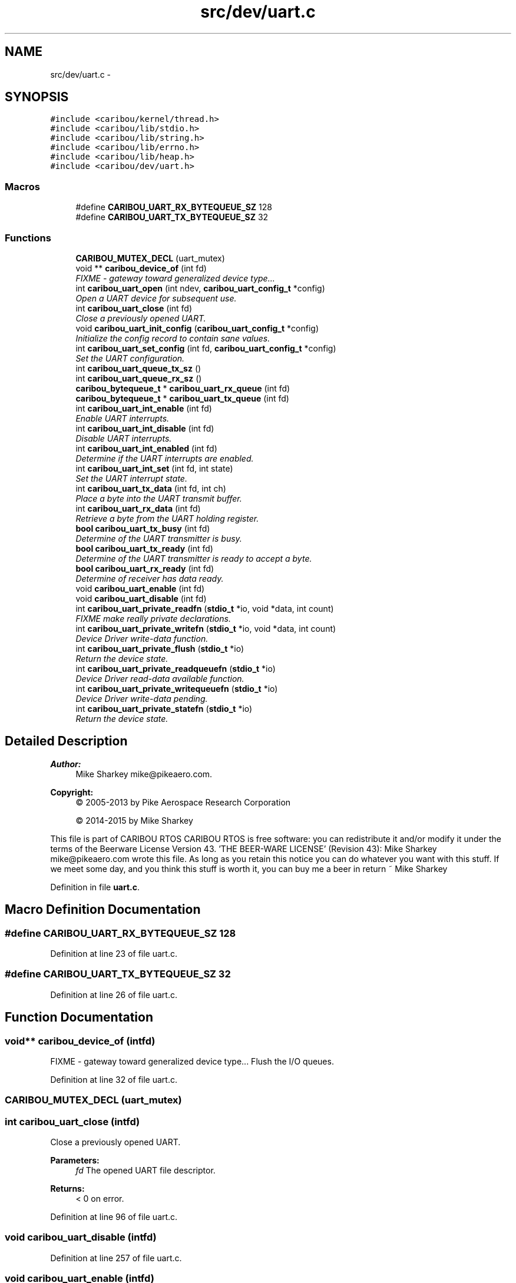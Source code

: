 .TH "src/dev/uart.c" 3 "Thu Dec 29 2016" "Version 0.9" "CARIBOU RTOS" \" -*- nroff -*-
.ad l
.nh
.SH NAME
src/dev/uart.c \- 
.SH SYNOPSIS
.br
.PP
\fC#include <caribou/kernel/thread\&.h>\fP
.br
\fC#include <caribou/lib/stdio\&.h>\fP
.br
\fC#include <caribou/lib/string\&.h>\fP
.br
\fC#include <caribou/lib/errno\&.h>\fP
.br
\fC#include <caribou/lib/heap\&.h>\fP
.br
\fC#include <caribou/dev/uart\&.h>\fP
.br

.SS "Macros"

.in +1c
.ti -1c
.RI "#define \fBCARIBOU_UART_RX_BYTEQUEUE_SZ\fP   128"
.br
.ti -1c
.RI "#define \fBCARIBOU_UART_TX_BYTEQUEUE_SZ\fP   32"
.br
.in -1c
.SS "Functions"

.in +1c
.ti -1c
.RI "\fBCARIBOU_MUTEX_DECL\fP (uart_mutex)"
.br
.ti -1c
.RI "void ** \fBcaribou_device_of\fP (int fd)"
.br
.RI "\fIFIXME - gateway toward generalized device type\&.\&.\&. \fP"
.ti -1c
.RI "int \fBcaribou_uart_open\fP (int ndev, \fBcaribou_uart_config_t\fP *config)"
.br
.RI "\fIOpen a UART device for subsequent use\&. \fP"
.ti -1c
.RI "int \fBcaribou_uart_close\fP (int fd)"
.br
.RI "\fIClose a previously opened UART\&. \fP"
.ti -1c
.RI "void \fBcaribou_uart_init_config\fP (\fBcaribou_uart_config_t\fP *config)"
.br
.RI "\fIInitialize the config record to contain sane values\&. \fP"
.ti -1c
.RI "int \fBcaribou_uart_set_config\fP (int fd, \fBcaribou_uart_config_t\fP *config)"
.br
.RI "\fISet the UART configuration\&. \fP"
.ti -1c
.RI "int \fBcaribou_uart_queue_tx_sz\fP ()"
.br
.ti -1c
.RI "int \fBcaribou_uart_queue_rx_sz\fP ()"
.br
.ti -1c
.RI "\fBcaribou_bytequeue_t\fP * \fBcaribou_uart_rx_queue\fP (int fd)"
.br
.ti -1c
.RI "\fBcaribou_bytequeue_t\fP * \fBcaribou_uart_tx_queue\fP (int fd)"
.br
.ti -1c
.RI "int \fBcaribou_uart_int_enable\fP (int fd)"
.br
.RI "\fIEnable UART interrupts\&. \fP"
.ti -1c
.RI "int \fBcaribou_uart_int_disable\fP (int fd)"
.br
.RI "\fIDisable UART interrupts\&. \fP"
.ti -1c
.RI "int \fBcaribou_uart_int_enabled\fP (int fd)"
.br
.RI "\fIDetermine if the UART interrupts are enabled\&. \fP"
.ti -1c
.RI "int \fBcaribou_uart_int_set\fP (int fd, int state)"
.br
.RI "\fISet the UART interrupt state\&. \fP"
.ti -1c
.RI "int \fBcaribou_uart_tx_data\fP (int fd, int ch)"
.br
.RI "\fIPlace a byte into the UART transmit buffer\&. \fP"
.ti -1c
.RI "int \fBcaribou_uart_rx_data\fP (int fd)"
.br
.RI "\fIRetrieve a byte from the UART holding register\&. \fP"
.ti -1c
.RI "\fBbool\fP \fBcaribou_uart_tx_busy\fP (int fd)"
.br
.RI "\fIDetermine of the UART transmitter is busy\&. \fP"
.ti -1c
.RI "\fBbool\fP \fBcaribou_uart_tx_ready\fP (int fd)"
.br
.RI "\fIDetermine of the UART transmitter is ready to accept a byte\&. \fP"
.ti -1c
.RI "\fBbool\fP \fBcaribou_uart_rx_ready\fP (int fd)"
.br
.RI "\fIDetermine of receiver has data ready\&. \fP"
.ti -1c
.RI "void \fBcaribou_uart_enable\fP (int fd)"
.br
.ti -1c
.RI "void \fBcaribou_uart_disable\fP (int fd)"
.br
.ti -1c
.RI "int \fBcaribou_uart_private_readfn\fP (\fBstdio_t\fP *io, void *data, int count)"
.br
.RI "\fIFIXME make really private declarations\&. \fP"
.ti -1c
.RI "int \fBcaribou_uart_private_writefn\fP (\fBstdio_t\fP *io, void *data, int count)"
.br
.RI "\fIDevice Driver write-data function\&. \fP"
.ti -1c
.RI "int \fBcaribou_uart_private_flush\fP (\fBstdio_t\fP *io)"
.br
.RI "\fIReturn the device state\&. \fP"
.ti -1c
.RI "int \fBcaribou_uart_private_readqueuefn\fP (\fBstdio_t\fP *io)"
.br
.RI "\fIDevice Driver read-data available function\&. \fP"
.ti -1c
.RI "int \fBcaribou_uart_private_writequeuefn\fP (\fBstdio_t\fP *io)"
.br
.RI "\fIDevice Driver write-data pending\&. \fP"
.ti -1c
.RI "int \fBcaribou_uart_private_statefn\fP (\fBstdio_t\fP *io)"
.br
.RI "\fIReturn the device state\&. \fP"
.in -1c
.SH "Detailed Description"
.PP 

.PP
.PP
\fBAuthor:\fP
.RS 4
Mike Sharkey mike@pikeaero.com\&. 
.RE
.PP
\fBCopyright:\fP
.RS 4
© 2005-2013 by Pike Aerospace Research Corporation 
.PP
© 2014-2015 by Mike Sharkey
.RE
.PP
This file is part of CARIBOU RTOS CARIBOU RTOS is free software: you can redistribute it and/or modify it under the terms of the Beerware License Version 43\&. 'THE BEER-WARE LICENSE' (Revision 43): Mike Sharkey mike@pikeaero.com wrote this file\&. As long as you retain this notice you can do whatever you want with this stuff\&. If we meet some day, and you think this stuff is worth it, you can buy me a beer in return ~ Mike Sharkey 
.PP
Definition in file \fBuart\&.c\fP\&.
.SH "Macro Definition Documentation"
.PP 
.SS "#define CARIBOU_UART_RX_BYTEQUEUE_SZ   128"

.PP
Definition at line 23 of file uart\&.c\&.
.SS "#define CARIBOU_UART_TX_BYTEQUEUE_SZ   32"

.PP
Definition at line 26 of file uart\&.c\&.
.SH "Function Documentation"
.PP 
.SS "void** caribou_device_of (intfd)"

.PP
FIXME - gateway toward generalized device type\&.\&.\&. Flush the I/O queues\&. 
.PP
Definition at line 32 of file uart\&.c\&.
.SS "CARIBOU_MUTEX_DECL (uart_mutex)"

.SS "int caribou_uart_close (intfd)"

.PP
Close a previously opened UART\&. 
.PP
\fBParameters:\fP
.RS 4
\fIfd\fP The opened UART file descriptor\&. 
.RE
.PP
\fBReturns:\fP
.RS 4
< 0 on error\&. 
.RE
.PP

.PP
Definition at line 96 of file uart\&.c\&.
.SS "void caribou_uart_disable (intfd)"

.PP
Definition at line 257 of file uart\&.c\&.
.SS "void caribou_uart_enable (intfd)"

.PP
Definition at line 252 of file uart\&.c\&.
.SS "void caribou_uart_init_config (\fBcaribou_uart_config_t\fP *config)"

.PP
Initialize the config record to contain sane values\&. 
.PP
Definition at line 117 of file uart\&.c\&.
.SS "int caribou_uart_int_disable (intfd)"

.PP
Disable UART interrupts\&. 
.PP
\fBParameters:\fP
.RS 4
\fIfd\fP The open UART file descriptor\&. 
.RE
.PP
\fBReturns:\fP
.RS 4
The previous interrupt state\&. 
.RE
.PP

.PP
Definition at line 183 of file uart\&.c\&.
.SS "int caribou_uart_int_enable (intfd)"

.PP
Enable UART interrupts\&. 
.PP
\fBParameters:\fP
.RS 4
\fIfd\fP The open UART file descriptor\&. 
.RE
.PP
\fBReturns:\fP
.RS 4
The previous interrupt state\&. 
.RE
.PP

.PP
Definition at line 172 of file uart\&.c\&.
.SS "int caribou_uart_int_enabled (intfd)"

.PP
Determine if the UART interrupts are enabled\&. 
.PP
\fBParameters:\fP
.RS 4
\fIfd\fP The open UART file descriptor\&. 
.RE
.PP
\fBReturns:\fP
.RS 4
The current interrupt state\&. 
.RE
.PP

.PP
Definition at line 194 of file uart\&.c\&.
.SS "int caribou_uart_int_set (intfd, intstate)"

.PP
Set the UART interrupt state\&. 
.PP
\fBParameters:\fP
.RS 4
\fIfd\fP The UART file descriptor\&. 
.RE
.PP
\fBReturns:\fP
.RS 4
void 
.RE
.PP

.PP
Definition at line 205 of file uart\&.c\&.
.SS "int caribou_uart_open (intndev, \fBcaribou_uart_config_t\fP *config)"

.PP
Open a UART device for subsequent use\&. 
.PP
\fBParameters:\fP
.RS 4
\fIdevicenum\fP Specifies the device number to use\&. 
.RE
.PP
\fBReturns:\fP
.RS 4
The file descriptor or < 0 on error\&. 
.RE
.PP

.PP
Definition at line 44 of file uart\&.c\&.
.SS "int caribou_uart_private_flush (\fBstdio_t\fP *io)"

.PP
Return the device state\&. 
.PP
Definition at line 307 of file uart\&.c\&.
.SS "int caribou_uart_private_readfn (\fBstdio_t\fP *io, void *data, intcount)"

.PP
FIXME make really private declarations\&. Device Driver read-data function\&. 
.PP
\fBReturns:\fP
.RS 4
number of bytes read, or < 0 + errno 
.RE
.PP

.PP
Definition at line 264 of file uart\&.c\&.
.SS "int caribou_uart_private_readqueuefn (\fBstdio_t\fP *io)"

.PP
Device Driver read-data available function\&. Device Driver write-data function\&. 
.PP
Definition at line 323 of file uart\&.c\&.
.SS "int caribou_uart_private_statefn (\fBstdio_t\fP *io)"

.PP
Return the device state\&. Device Driver write-data pending\&. 
.PP
Definition at line 335 of file uart\&.c\&.
.SS "int caribou_uart_private_writefn (\fBstdio_t\fP *io, void *data, intcount)"

.PP
Device Driver write-data function\&. Device Driver read-data function\&. 
.PP
Definition at line 285 of file uart\&.c\&.
.SS "int caribou_uart_private_writequeuefn (\fBstdio_t\fP *io)"

.PP
Device Driver write-data pending\&. Device Driver read-data available function\&. 
.PP
Definition at line 329 of file uart\&.c\&.
.SS "int caribou_uart_queue_rx_sz ()"

.PP
\fBReturns:\fP
.RS 4
The standard receiver queue size in bytes\&. 
.RE
.PP

.PP
Definition at line 152 of file uart\&.c\&.
.SS "int caribou_uart_queue_tx_sz ()"

.PP
\fBReturns:\fP
.RS 4
The standard transmitter queue size in bytes\&. 
.RE
.PP

.PP
Definition at line 144 of file uart\&.c\&.
.SS "int caribou_uart_rx_data (intfd)"

.PP
Retrieve a byte from the UART holding register\&. 
.PP
Definition at line 223 of file uart\&.c\&.
.SS "\fBcaribou_bytequeue_t\fP* caribou_uart_rx_queue (intfd)"

.PP
Definition at line 157 of file uart\&.c\&.
.SS "\fBbool\fP caribou_uart_rx_ready (intfd)"

.PP
Determine of receiver has data ready\&. 
.PP
Definition at line 247 of file uart\&.c\&.
.SS "int caribou_uart_set_config (intfd, \fBcaribou_uart_config_t\fP *config)"

.PP
Set the UART configuration\&. 
.PP
\fBParameters:\fP
.RS 4
\fIfd\fP The opened UART file descriptor\&. 
.RE
.PP
\fBReturns:\fP
.RS 4
< 0 on error\&. 
.RE
.PP

.PP
Definition at line 135 of file uart\&.c\&.
.SS "\fBbool\fP caribou_uart_tx_busy (intfd)"

.PP
Determine of the UART transmitter is busy\&. 
.PP
Definition at line 231 of file uart\&.c\&.
.SS "int caribou_uart_tx_data (intfd, intch)"

.PP
Place a byte into the UART transmit buffer\&. 
.PP
\fBReturns:\fP
.RS 4
the byte\&., 
.RE
.PP

.PP
Definition at line 215 of file uart\&.c\&.
.SS "\fBcaribou_bytequeue_t\fP* caribou_uart_tx_queue (intfd)"

.PP
Definition at line 162 of file uart\&.c\&.
.SS "\fBbool\fP caribou_uart_tx_ready (intfd)"

.PP
Determine of the UART transmitter is ready to accept a byte\&. 
.PP
Definition at line 239 of file uart\&.c\&.
.SH "Author"
.PP 
Generated automatically by Doxygen for CARIBOU RTOS from the source code\&.
